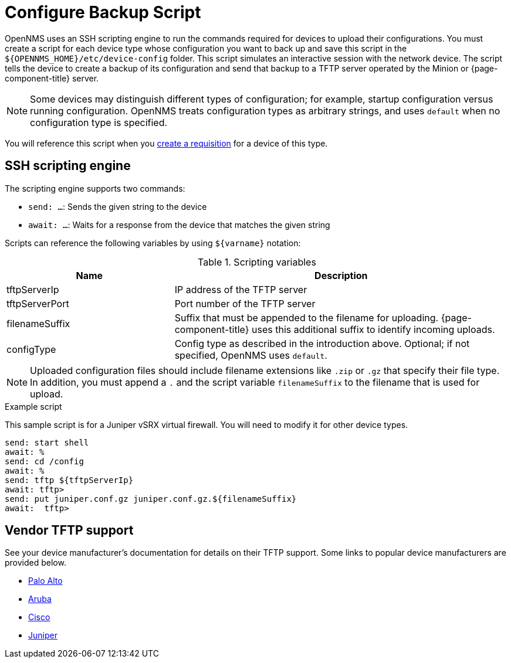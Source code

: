 [[backup-script]]
= Configure Backup Script

OpenNMS uses an SSH scripting engine to run the commands required for devices to upload their configurations.
You must create a script for each device type whose configuration you want to back up and save this script in the `$\{OPENNMS_HOME}/etc/device-config` folder.
This script simulates an interactive session with the network device.
The script tells the device to create a backup of its configuration and send that backup to a TFTP server operated by the Minion or {page-component-title} server.

NOTE: Some devices may distinguish different types of configuration; for example, startup configuration versus running configuration.
OpenNMS treats configuration types as arbitrary strings, and uses `default` when no configuration type is specified.

You will reference this script when you xref:operation:device-config-backup/dcb-requisition.adoc#dcb-requisition[create a requisition] for a device of this type.

== SSH scripting engine

The scripting engine supports two commands:

* `send: ...`: Sends the given string to the device
* `await: ...`: Waits for a response from the device that matches the given string

Scripts can reference the following variables by using `$\{varname}` notation:

.Scripting variables
[options="header" cols="1,2"]
|===
| Name
| Description

| tftpServerIp
| IP address of the TFTP server

| tftpServerPort
| Port number of the TFTP server

| filenameSuffix
| Suffix that must be appended to the filename for uploading.
{page-component-title} uses this additional suffix to identify incoming uploads.

| configType
| Config type as described in the introduction above.
Optional; if not specified, OpenNMS uses `default`.
|===

NOTE: Uploaded configuration files should include filename extensions like `.zip` or `.gz` that specify their file type.
In addition, you must append a `.` and the script variable `filenameSuffix` to the filename that is used for upload.

.Example script

This sample script is for a Juniper vSRX virtual firewall.
You will need to modify it for other device types.

[source, script]
----
send: start shell
await: %
send: cd /config
await: %
send: tftp ${tftpServerIp}
await: tftp>
send: put juniper.conf.gz juniper.conf.gz.${filenameSuffix}
await:  tftp>
----

== Vendor TFTP support
See your device manufacturer's documentation for details on their TFTP support.
Some links to popular device manufacturers are provided below.

* https://knowledgebase.paloaltonetworks.com/KCSArticleDetail?id=kA10g000000ClJ9CAK[Palo Alto]
* https://www.arubanetworks.com/techdocs/ArubaOS_63_Web_Help/Content/ArubaFrameStyles/Management_Utilities/Managing_Files_on_the_.htm[Aruba]
* https://www.cisco.com/c/de_de/support/docs/ios-nx-os-software/ios-software-releases-122-mainline/46741-backup-config.html[Cisco]
* https://supportportal.juniper.net/s/article/Manually-transfer-a-configuration-file-or-text-file-from-EX-Switch-to-TFTP-server?language=en_US[Juniper]